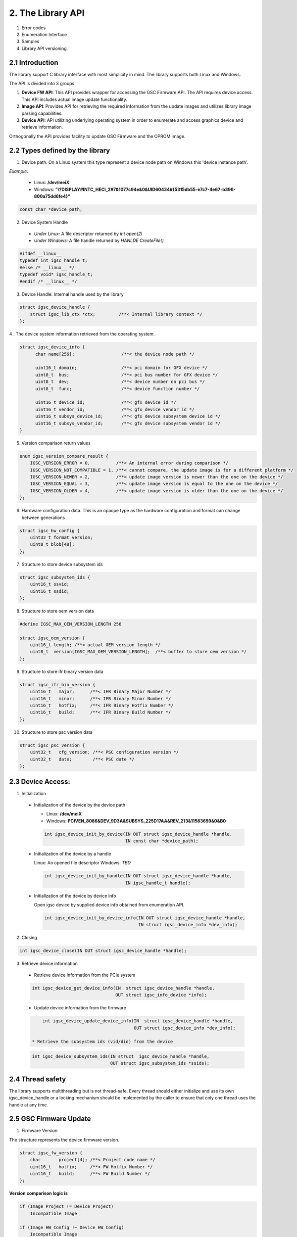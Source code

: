 2. The Library API
------------------
 .. todo:

1. Error codes

2. Enumeration Interface

3. Samples

4. Library API versioning.

2.1 Introduction
~~~~~~~~~~~~~~~~~

The library support C library interface with most simplicity
in mind. The library supports both Linux and Windows.

The API is divided into 3 groups:

1. **Device FW API**: This API provides wrapper for accessing the GSC Firmware API.
   The API requires device access. This API includes actual image update
   functionality.

2. **Image API**: Provides API for retrieving the required information from
   the update images and utilizes library image parsing capabilities.

3. **Device API**: API utilizing underlying operating system in order
   to enumerate and access graphics device and retrieve information.


Orthogonally the API provides facility to update GSC Firmware and the OPROM
image.

2.2 Types defined by the library
~~~~~~~~~~~~~~~~~~~~~~~~~~~~~~~~~

1. Device path. On a Linux system this type represent a device node path
   on Windows this 'device instance path'.

`Example:`

    * Linux: **/dev/meiX**

    * Windows: **"\\?\DISPLAY#INTC_HECI_2#7&1077c94e&0&UID60434#{5315db55-e7c7-4e67-b396-800a75dd6fe4}"**

.. code-block:: c

    const char *device_path;

2. Device System Handle

  * *Under Linux:* A file descriptor returned by `int open(2)`

  * *Under Windows:* A file handle returned by `HANLDE CreateFile()`

.. code-block:: c

   #ifdef __linux__
   typedef int igsc_handle_t;
   #else /* __linux__ */
   typedef void* igsc_handle_t;
   #endif /* __linux__ */


3. Device Handle: Internal handle used by the library

.. code-block:: c

    struct igsc_device_handle {
        struct igsc_lib_ctx *ctx;         /**< Internal library context */
    };


4 . The device system information retrieved from the operating system.

.. code-block:: c

   struct igsc_device_info {
         char name[256];                  /**< the device node path */

         uint16_t domain;                 /**< pci domain for GFX device */
         uint8_t  bus;                    /**< pci bus number for GFX device */
         uint8_t  dev;                    /**< device number on pci bus */
         uint8_t  func;                   /**< device function number */

         uint16_t device_id;              /**< gfx device id */
         uint16_t vendor_id;              /**< gfx device vendor id */
         uint16_t subsys_device_id;       /**< gfx device subsystem device id */
         uint16_t subsys_vendor_id;       /**< gfx device subsystem vendor id */
   }

5. Version comparison return values

.. code-block:: c

    enum igsc_version_compare_result {
        IGSC_VERSION_ERROR = 0,          /**< An internal error during comparison */
        IGSC_VERSION_NOT_COMPATIBLE = 1, /**< cannot compare, the update image is for a different platform */
        IGSC_VERSION_NEWER = 2,          /**< update image version is newer than the one on the device */
        IGSC_VERSION_EQUAL = 3,          /**< update image version is equal to the one on the device */
        IGSC_VERSION_OLDER = 4,          /**< update image version is older than the one on the device */
    };

6. Hardware configuration data. This is an opaque type as the hardware configuration and format can change between generations

.. code-block:: c

   struct igsc_hw_config {
       uint32_t format_version;
       uint8_t blob[48];
   };

7. Structure to store device subsystem ids

.. code-block:: c

   struct igsc_subsystem_ids {
       uint16_t ssvid;
       uint16_t ssdid;
   };

8. Structure to store oem version data

.. code-block:: c

   #define IGSC_MAX_OEM_VERSION_LENGTH 256

   struct igsc_oem_version {
       uint16_t length; /**< actual OEM version length */
       uint8_t  version[IGSC_MAX_OEM_VERSION_LENGTH];  /**< buffer to store oem version */
   };

9. Structure to store ifr binary version data

.. code-block:: c

    struct igsc_ifr_bin_version {
        uint16_t   major;      /**< IFR Binary Major Number */
        uint16_t   minor;      /**< IFR Binary Minor Number */
        uint16_t   hotfix;     /**< IFR Binary Hotfix Number */
        uint16_t   build;      /**< IFR Binary Build Number */
    };

10. Structure to store psc version data

.. code-block:: c

    struct igsc_psc_version {
        uint32_t   cfg_version; /**< PSC configuration version */
        uint32_t   date;        /**< PSC date */
    };


2.3 Device Access:
~~~~~~~~~~~~~~~~~~

1. Initialization

  * Initialization of the device by the device path

    * Linux: **/dev/meiX**

    * Windows: **PCI\VEN_8086&DEV_9D3A&SUBSYS_225D17AA&REV_21\3&11583659&0&B0**


    .. code-block:: c

        int igsc_device_init_by_device(IN OUT struct igsc_device_handle *handle,
                                       IN const char *device_path);


  * Initialization of the device by a handle

    Linux: An opened file descriptor
    Windows: `TBD`

    .. code-block:: c

        int igsc_device_init_by_handle(IN OUT struct igsc_device_handle *handle,
                                       IN igsc_handle_t handle);

  * Initialization of the device by device info

    Open igsc device by supplied device info obtained from enumeration API.

    .. code-block:: c

        int igsc_device_init_by_device_info(IN OUT struct igsc_device_handle *handle,
                                            IN struct igsc_device_info *dev_info);


2. Closing

.. code-block:: c

    int igsc_device_close(IN OUT struct igsc_device_handle *handle);


3. Retrieve device information

  * Retrieve device information from the PCIe system

  .. code-block:: c

       int igsc_device_get_device_info(IN  struct igsc_device_handle *handle,
                                       OUT struct igsc_info_device *info);

  * Update device information from the firmware

  .. code-block:: c

       int igsc_device_update_device_info(IN  struct igsc_device_handle *handle,
                                          OUT struct igsc_device_info *dev_info);

   * Retrieve the subsystem ids (vid/did) from the device

  .. code-block:: c

       int igsc_device_subsystem_ids(IN struct  igsc_device_handle *handle,
                                     OUT struct igsc_subsystem_ids *ssids);


2.4 Thread safety
~~~~~~~~~~~~~~~~~~~~~~~~

The library supports multithreading but is not thread-safe.
Every thread should either initialize and use its own igsc_device_handle
or a locking mechanism should be implemented by the caller to ensure
that only one thread uses the handle at any time.

2.5 GSC Firmware Update
~~~~~~~~~~~~~~~~~~~~~~~~

1. Firmware Version

The structure represents the device firmware version.

.. code-block:: c

    struct igsc_fw_version {
        char       project[4]; /**< Project code name */
        uint16_t   hotfix;     /**< FW Hotfix Number */
        uint16_t   build;      /**< FW Build Number */
    };


**Version comparison logic is**


.. code-block:: c

    if (Image Project != Device Project)
        Incompatible Image

    if (Image HW Config !~ Device HW Config)
        Incompatible Image

    if ((Image Hotfix version == Device Hotfix version) &&
        (Image Build version <= Device Build version)) ||
       (Image Hotfix version < Device Hotfix version):
        Downgrade()
    else
        Upgrade()


2. Retrieve the firmware version from the device:

.. code-block:: c

    int igsc_device_fw_version(IN  struct igsc_device_handle *handle,
                               OUT struct igsc_fw_version *version);


3. Retrieve the firmware version form the supplied image.

.. code-block:: c

    int igsc_image_fw_version(IN  const uint8_t *buffer,
                              IN  uint32_t buffer_len,
                              OUT struct igsc_fw_version *version);

4. Retrieve the device hardware configuration.

.. code-block:: c

    int igsc_device_hw_config(IN  struct igsc_device_handle *handle,
                              OUT struct igsc_hw_config *hw_config);


5. Retrieve the hardware configuration supported by the supplied firmware


.. code-block:: c

    int igsc_image_hw_config(IN  const uint8_t *buffer,
                             IN  uint32_t buffer_len,
                             OUT struct igsc_hw_config *hw_config);

6. Convert the hardware configuration to a printable string

.. code-block:: c

    int igsc_hw_config_to_string(struct igsc_hw_config *hw_config,
                                 char *buf, size_t length);

7.  Check whether image hardware configuration compatible with device hardware configuration.


.. code-block:: c

   bool igsc_hw_config_compatible(IN const struct igsc_hw_config *image_hw_config,
                               IN const struct igsc_hw_config *device_hw_config);

8. A type of the progress function: A function provided by the caller,
   intended to reflect the progress of the update.

.. code-block:: c

   typedef void (*igsc_progress_func_t)(IN uint32_t sent,
                                        IN uint32_t total,
                                        IN void *ctx);


9. Firmware update of the device: The function get buffer in memory
   and send it to the device. It calls progress function handler
   for each chunk it sends.

.. note::

   The device will undergo reset as a part of firmware update flow.

.. code-block:: c

    int igsc_device_fw_update(IN  struct igsc_device_handle *handle,
                              IN  const uint8_t *buffer,
                              IN  const uint32_t buffer_len,
                              IN  igsc_progress_func_t progress_f,
                              IN  void *ctx);

10. The function implements firmware version comparison logic, it returns
    one of values of `enum igsc_version_compare_result`

.. code-block:: c

   uint8_t igsc_fw_version_compare(IN struct igsc_fw_version *image_ver,
                                   IN struct igsc_fw_version *device_ver);


2.6 OPROM Update API:
~~~~~~~~~~~~~~~~~~~~~

1. OPROM version is a string of 8 bytes.

  .. code-block:: c

    struct igsc_oprom_version {
      char version[8];
    };

  .. note::

**Version comparison logic is**


.. code-block:: c

    if ((Image major version != Device major version) &&
        (Device Major version != 0)):
        Incompatible Image

    if ((Image minor version == Device minor version) &&
        (Image build version != Device build version)) ||
       (Image minor version > Device minor version):
        Upgrade()
    else
        Downgrade()


2. OPROM Type

  OPROM type bitmask.

  An OPROM update image might be of type data or code or both.

  .. code-block:: c

    enum igsc_oprom_type {
      IGSC_OPROM_NONE = 0x0,
      IGSC_OPROM_DATA = 0x1,
      IGSC_OPROM_CODE = 0x2,
    };


3. OPROM Device Info

  .. code-block:: c

    struct igsc_device_oprom_info {
      uint16_t subvendor_id;
      uint16_t subdevice_id;
    }

4. OPROM Image info

The structure `igsc_oprom_image` is an opaque structure
which holds paring state of the OPROM image information.

  .. code-block:: c

    struct igsc_oprom_image;

5. Retrieve device OPROM version for data and code.


  .. code-block:: c

    int igsc_device_oprom_version(IN  struct igsc_device_handle *handle,
                                  IN  uint32_t igsc_oprom_type,
                                  OUT struct igsc_oprom_version *version);

6. OPROM image Information retrieval:

   a. The function allocates and initializes an opaque
      structure `struct igsc_oprom_image` supplied
      OPROM image.

    .. code-block:: c

      int igsc_image_oprom_init(OUT struct igsc_oprom_image **img
                                IN  const uint8_t *buffer,
                                IN  uint32_t buffer_len);

  b. The function retrieve OPROM version from the OPROM image
     associated with the image handle `img`. The OPROM image type
     has to be specified to fetch the version from the correct
     partition. If the image doesn't support specified partition
     `IGSC_ERROR_NOT_SUPPORTED` is returned.

    .. code-block:: c

      int igsc_image_oprom_version(IN  struct igsc_oprom_image *img,
                                   IN  uint32_t igsc_oprom_type,
                                   OUT struct igsc_oprom_version *version);

  c. The function retrieves the type of the OPROM image associated with `img`.
     The function will place a bitmask into type of all supported OPROM images.

    .. code-block:: c

      int igsc_image_oprom_type(IN struct igsc_oprom_image *img
                                OUT uint32_t *type);

  d. The function provides number of supported devices by the image

    .. code-block:: c

      int igsc_image_oprom_count_devices(IN struct igsc_oprom_image *img
                                         OUT uint32_t *count);

  e. The function retrieves list of supported devices by the image

    .. code-block:: c

      int igsc_image_oprom_supported_devices(IN  struct igsc_oprom_image *img,
                                             OUT igsc_device_oprom_info device[],
                                             IN  uint32_t count);

  f. The function provides an iteration step over supported devices.

    .. code-block:: c

      int igsc_image_oprom_next_device(IN struct igsc_oprom_image *img,
                                       OUT igsc_device_info *device);

  g. The function returns IGSC_SUCCESS if device is on the list of supported
     devices, otherwise it returns IGSC_ERROR_DEVICE_NOT_FOUND

    .. code-block:: c

      int igsc_image_oprom_match_device(IN struct igsc_oprom_image *img,
                                        IN igsc_device_info *device)

  h. The function resets the oprom device iterator over supported devices

    .. code-block:: c

      int igsc_image_oprom_iterator_reset(IN struct igsc_oprom_image *img);

  i. The function releases image handle `img`

    .. code-block:: c

      int igsc_image_oprom_relese(IN struct igsc_oprom_image *img);



7. Update option ROM partitions:

   The function gets a parsed image sends it to the device.
   It calls progress function handler for each chunk it sends.
   In case requested image type is not present in the image
   the function will return an error.

  .. code-block:: c

    int igsc_device_oprom_update(IN  struct igsc_device_handle *handle,
                                 IN  uint32_t igsc_oprom_type oprom_type,
                                 IN  struct igsc_oprom_image *img,
                                 IN  igsc_progress_func_t progress_f,
                                 IN  void *ctx);
  *Example 1:*

    .. code-block:: c

      int main(int argc, char *argv[])
      {
         struct igsc_oprom_image *img;
         uint32_t *buf;
         uint32_t buf_len;
         struct igsc_device_info device, info;
         struct igsc_device_handle *handle = NULL;
         const char *device_path = NULL;

         device_path = argv[1];

         read_image(argv[2], &buf, buf_len);

         igsc_device_init_by_device(&handle, device_path);
         igsc_image_oprom_init(&img, buf, buf_len);

         while (igsc_image_oprom_next_device(img, &info))
         {
           if (compare(device, info))
           {
             igsc_device_oprom_update(handle, IGSC_OPROM_DATA, buf, buf_len);
             break;
           }
         }

         igsc_image_oprom_relese(img);
         igsc_device_close(handle);
      }


  *Example 2:*

    .. code-block:: c

      int main(int argc, char *argv[])
      {
          struct igsc_oprom_image *img = NULL;
          uint32_t *buf = NULL;
          size_t buf_len = 0;
          struct igsc_device_info device;
          struct igsc_device_handle *hadnle;

          device_path = argv[1];

          read_image(argv[2], &buf, buf_len);

          igsc_device_init_by_device(&handle, device_path);
          igsc_image_oprom_init(&img, buf, buf_len);

          igsc_device_get_info(handle, &devices, sizeof(device));

          if (igsc_image_oprom_match_device(img, device))
          {
             igsc_device_oprom_update(handle, IGSC_OPROM_CODE, buf, buf_len);
          }

         igsc_image_oprom_relese(img);
      }

8. The function implements oprom version comparison logic, it returns
   one of values of `enum igsc_version_compare_result`

   .. code-block:: c

   uint8_t igsc_oprom_version_compare(const struct igsc_oprom_version *image_ver,
                                      const struct igsc_oprom_version *device_ver);

2.7 IFR (In-Field Repair) functions
~~~~~~~~~~~~~~~~~~~~~~~~~~~~~~~~~~~

  In order to increase the lifetime of the discrete GFX die, there is some redundancy added to it.
  In case of failures, CSC firmware will enable reserved HW instead of malfunctioning HW if possible. 
  The SW triggers the tests that are run by the CSC firmware which decides based on the tests
  results whether to replace malfunctioning HW by the redundant one on the next boot.
  After the test a reset should be performed.

  The following commands for querying and triggering the IFR flow are supported:

  a. Get IFR Status:

    This API returns which IFR tests are supported, how many tiles exist and whether IFR
    repairs were previously applied by the firmware.

    .. code-block:: c

      int igsc_ifr_get_status(IN  struct igsc_device_handle *handle,
                              OUT uint8_t   *result,
                              OUT uint32_t  *supported_tests,
                              OUT uint32_t  *ifr_applied,
                              OUT uint8_t   *tiles_num);


    *Example 1:*

    .. code-block:: c

      int main(int argc, char *argv[])
      {
         struct igsc_device_handle *handle = NULL;
         const char *device_path = NULL;
         uint32_t supported_tests = 0;
         uint32_t ifr_applied = 0
         uint8_t  tiles_num = 0;
         uint8_t  result = 0;
         int ret;

         device_path = argv[1];

         igsc_device_init_by_device(&handle, device_path);

         ret = igsc_ifr_get_status(handle, &result, &supported_tests, &ifr_applied, &tiles_num);
         if (ret || result)
         {
             fprintf(stderr, "Failed to get ifr status, returned %d, result %u\n",
                     ret, result);
             return -1;
          }

          printf("Number of tiles: %u\n", tiles_num);
          printf("Supported tests: scan_test: %u, array test: %u\n",
                 !!(supported_tests & IGSC_IFR_SUPPORTED_TEST_SCAN),
                 !!(supported_tests & IGSC_IFR_SUPPORTED_TEST_ARRAY));
          printf("Applied repairs: DSS EN repair: %u, Array repair: %u\n",
                 !!(ifr_applied & IGSC_IFR_REPAIR_DSS_EN)
                 !!(ifr_applied & IGSC_IFR_REPAIR_ARRAY));

         igsc_device_close(handle);
         return 0;
      }


  b. Run IFR Test:

    Provides API for triggering the IFR flow and returns the status
    of the requested test.
    The command will choose which test to run and on which tile to
    run it on (tile 0 / tile 1 / all tiles).
    A scan test is expected to take a few seconds.
    Host SW will receive a response for the IFR request message only
    after the IFR flow completes.
    
    .. code-block:: c

      int igsc_ifr_run_test(IN struct ifr_device_handle *handle,
                            IN uint8_t                  test_type,
                            IN uint8_t                   tiles,
                            OUT uint8_t                 *result,
                            OUT uint8_t                 *run_status,
                            OUT uint32_t                *error_code);

    *Example 2:*

    .. code-block:: c

      int main(int argc, char *argv[])
      {
          struct igsc_device_handle *hadnle;
          uint8_t run_status = 0;
          uint32_t error_code = 0;
          uint8_t result = 0;
          struct tile_num = 0;
          uint8_t test_type = 0; /* run scan test */
          int ret;

          device_path = argv[1];

          igsc_device_init_by_device(&handle, device_path);

          tile_num.tile_0 = 1; /* run test on the first tile */

          ret = igsc_ifr_run_test(handle, test_type, tile_num, &result, &run_status, &error_code);
          if (ret || result)
          {
              fprintf(stderr, "Failed to run test, returned %d result %u status %u error_code %u\n",
                      ret, result, run_status, error_code);
              return -1;
          }

          printf("error_code is %u run_status is %u\n", error_code, run_status);

          igsc_device_close(handle);
          return 0;
      }

  c. Get PPR test results status:

    Provides API for retrieving results of the Post Package Repair (PPR) test.
    Memory vendors have redundant rows in their memory. If a specific row has
    constant or sporadic failures, PPR can be used to replace a malfunctioning
    memory row with a redundant memory row.
    This row replacement is permanent and irreversible.

    .. code-block:: c

     /**
      * PPR test status bit masks
      */
     enum igsc_ppr_test_status_mask
     {
         IGSC_PPR_STATUS_TEST_EXECUTED_MASK = 0x1,
         IGSC_PPR_STATUS_TEST_SUCCESS_MASK = 0x2,
         IGSC_PPR_STATUS_FOUND_HW_ERROR_MASK = 0x4,
         IGSC_PPR_STATUS_HW_ERROR_REPAIRED_MASK = 0x8,
      };


      /**
       * Device PPR status structure
       */
      struct igsc_device_mbist_ppr_status
      {
          uint32_t mbist_test_status; /**< 0 – Pass, Any set bit represents that MBIST on the matching channel has failed */
          uint32_t num_of_ppr_fuses_used_by_fw; /**< Number of PPR fuses used by the firmware */
          uint32_t num_of_remaining_ppr_fuses; /**< Number of remaining PPR fuses */
      };

      /**
       * PPR status structure
       */
      struct igsc_ppr_status
      {
         uint8_t  boot_time_memory_correction_pending; /**< 0 - No pending boot time memory correction, */
                                                       /**< 1 - Pending boot time memory correction     */
         uint8_t  ppr_mode; /**< 0 – PPR enabled, 1 – PPR disabled, 2 – PPR test mode, */
                            /**< 3 – PPR auto run on next boot */
         uint8_t  test_run_status;
         uint8_t  reserved;
         uint32_t ras_ppr_applied; /**< 0 - ppr not applied, 1 - ppr applied, 2 - ppr exhausted */
         uint32_t mbist_completed; /**< 0 - Not Applied, Any set bit represents mbist completed */
         uint32_t num_devices; /**< real number of devices in the array (on ATS, PVC <= 8) */
         struct   igsc_device_mbist_ppr_status device_mbist_ppr_status[];
      };

      /* Retrieves number of memory PPR devices */
      int igsc_memory_ppr_devices(IN struct igsc_device_handle *handle,
                                  OUT uint32_t *count);

      /*  Retrieves memory PPR status structure data*/
      int igsc_memory_ppr_status(IN struct  igsc_device_handle *handle,
                                 OUT struct igsc_ppr_status *ppr_status);

    *Example 3:*

    .. code-block:: c

      int main(int argc, char *argv[])
      {
          struct igsc_device_handle *hadnle;
          int ret;
          char *device_path;
          uint32_t device_num = 0;
          struct igsc_ppr_status *ppr_status;

          device_path = argv[1];

          igsc_device_init_by_device(&handle, device_path);

          /* call the igsc library routine to get number of memory ppr devices */
          ret = igsc_memory_ppr_devices(handle, &device_num);
          if (ret)
          {
             fprintf(stderr,"Failed to retrieve memory ppr devices number, return code %d\n", ret);
             return -1;
          }

          /* allocate ppr_status structure according to the number of ppr devices */
          ppr_status = (struct igsc_ppr_status *) malloc(sizeof(struct igsc_ppr_status) +
                                                   device_num * sizeof(struct igsc_device_mbist_ppr_status));
          if (!ppr_status)
          {
              fprintf(stderr, "Failed to allocate memory\n");
              return -1;
          }

          /* call the igsc library routine to get ppr status */
          ret = igsc_memory_ppr_status(handle, device_num, ppr_status);
          if (ret)
          {
              fprintf(stderr, "Failed to retrieve ppr status, return code %d\n", ret);
          }

          free (ppr_status);
          igsc_device_close(handle);
          return ret;
      }

  d. Get number of memory errors:

    Provides API for retrieving the number of memory errors.

    .. code-block:: c

      /**
       * gfsp number of memory errors per tile
       */
      struct igsc_gfsp_mem_err
      {
          uint32_t corr_err;   /**<  Correctable memory errors on this boot and tile */
          uint32_t uncorr_err; /**<  Uncorrectable memory errors on this boot and tile */
      };

      /**
       * gfsp number of memory errors on the card
       */
      struct igsc_gfsp_mem_err
      {
          uint32_t num_of_tiles; /**< Number of entries in errors array(number of available entries */
                                 /**< when passed to function and number of filled entries when returned) */
          struct igsc_gfsp_tile_mem_err errors[]; /**< array of memory errors structs for each tile */
      };

      int igsc_gfsp_count_tiles(IN  struct igsc_device_handle *handle,
                                OUT uint32_t *max_num_of_tiles);


      int igsc_gfsp_memory_errors_num(IN  struct igsc_device_handle *handle,
                                      OUT struct igsc_gfsp_mem_err *tiles);

  e. IFR run Array & Scan tests

   Runs IFR Array and Scan tests on GSC IFR device

    .. code-block:: c

     /**
       * IFR pending reset values definition
       */
     enum igsc_ifr_pending_reset
     {
         IGSC_IFR_PENDING_RESET_NONE = 0, /**< 0 - No reset needed */
         IGSC_IFR_PENDING_RESET_SHALLOW = 1, /**< 1 - Need to perform a shallow reset */
         IGSC_IFR_PENDING_RESET_DEEP = 2, /**< 2 - Need to perform a deep reset */
     };

     /**
      * IFR array and scan test status bit masks
      */
     enum igsc_ifr_array_scan_test_status_mask
     {
         IGSC_ARRAY_SCAN_STATUS_TEST_EXECUTED_MASK = 0x1, /**< 0 - Test executed, 1 - Test not executed */
         IGSC_ARRAY_SCAN_STATUS_TEST_SUCCESS_MASK = 0x2, /**< 0 - Test finished successfully, 1 - Error occurred during test execution */
         IGSC_ARRAY_SCAN_STATUS_FOUND_HW_ERROR_MASK = 0x4, /**< 0 - HW error not found, 1 - HW error found*/
         IGSC_ARRAY_SCAN_STATUS_HW_ERROR_WILL_BE_REPAIRED_MASK = 0x8, /**< 0 - HW error will be fully repaired or no HW error found, 1 - HW error will not be fully repaired */
     };

     enum igsc_ifr_array_scan_extended_status
     {
        IGSC_IFR_EXT_STS_PASSED = 0, /**< Test passed successfully, no repairs needed */
        IGSC_IFR_EXT_STS_SHALLOW_RST_PENDING = 1, /**< Shallow reset already pending from previous test, aborting test */
        IGSC_IFR_EXT_STS_DEEP_RST_PENDING = 2, /**< Deep reset already pending from previous test, aborting test */
        IGSC_IFR_EXT_STS_NO_REPAIR_NEEDED = 3, /**< Test passed, recoverable error found, no repair needed */
        IGSC_IFR_EXT_STS_REPAIRED_ARRAY = 4, /**< est passed, recoverable error found and repaired using array repairs */
        IGSC_IFR_EXT_STS_REPAIRED_SUBSLICE = 5, /**< Test passed, recoverable error found and repaired using Subslice swaps */
        IGSC_IFR_EXT_STS_REPAIRED_ARRAY_SUBSLICE = 6, /**< Test passed, recoverable error found and repaired using array repairs and Subslice swaps*/
        IGSC_IFR_EXT_STS_REPAIR_NOT_SUPPORTED = 7, /**< Test completed, unrecoverable error found, part doesn't support in field repair */
        IGSC_IFR_EXT_STS_NO_RESORCES = 8, /**< Test completed, unrecoverable error found, not enough repair resources available */
        IGSC_IFR_EXT_STS_NON_SUBSLICE = 9, /**< Test completed, unrecoverable error found, non-Subslice failure */
        IGSC_IFR_EXT_STS_TEST_ERROR = 10, /**< Test error */
     };

     int igsc_ifr_run_array_scan_test(IN struct igsc_device_handle *handle,
                                      OUT uint32_t *status,
                                      OUT uint32_t *extended_status,
                                      OUT uint32_t *pending_reset,
                                      OUT uint32_t *error_code);

  f. IFR run memory PPR test

   Runs IFR memory Post Package Repair (PPR) test on GSC IFR device

    .. code-block:: c

     int igsc_ifr_run_mem_ppr_test(IN struct igsc_device_handle *handle,
                                   OUT uint32_t *status,
                                   OUT uint32_t *pending_reset,
                                   OUT uint32_t *error_code);

  g. Get IFR status extended command

   Retrieves the status of GSC IFR device

    .. code-block:: c

     /**
      * IFR supported tests masks
      */
     enum igsc_ifr_supported_tests_masks
     {
        IGSC_IFR_SUPPORTED_TESTS_ARRAY_AND_SCAN = 0x1, /**< 1 - Array and Scan test */
        IGSC_IFR_SUPPORTED_TESTS_MEMORY_PPR = 0x2, /**< 2 - Memory PPR */
     };

     /**
      * IFR hw capabilities masks
      */
     enum igsc_ifr_hw_capabilities_masks
     {
         IGSC_IRF_HW_CAPABILITY_IN_FIELD_REPAIR = 0x1, /**< 1: both in field tests and in field repairs are supported. */
                                                       /**< 0: only in field tests are supported */
         IGSC_IRF_HW_CAPABILITY_FULL_EU_MODE_SWITCH = 0x2, /**< 1: Full EU mode switch is supported */
     };

     /**
      * IFR previous errors masks
      */
     enum igsc_ifr_previous_errors_masks
     {
        IGSC_IFR_PREV_ERROR_DSS_ERR_ARR_STS_PKT = 0x1, /**< DSS Engine error in an array test status packet */
        IGSC_IFR_PREV_ERROR_NON_DSS_ERR_ARR_STS_PKT = 0x2, /**< Non DSS Engine error in an array test status packet */
        IGSC_IFR_PREV_ERROR_DSS_REPAIRABLE_PKT = 0x4, /**< DSS Repairable repair packet in an array test */
        IGSC_IFR_PREV_ERROR_DSS_UNREPAIRABLE_PKT = 0x8, /**< DSS Unrepairable repair packet in an array test */
        IGSC_IFR_PREV_ERROR_NON_DSS_REPAIRABLE_PKT = 0x10, /**< Non DSS Repairable repair packet in an array test */
        IGSC_IFR_PREV_ERROR_NON_DSS_UNREPAIRABLE_PKT = 0x20, /**< Non DSS Unrepairable repair packet in an array test */
        IGSC_IFR_PREV_ERROR_DSS_ERR_SCAN_STS_PKT = 0x40, /**< DSS failure in a scan test packet */
        IGSC_IFR_PREV_ERROR_NON_DSS_ERR_SCAN_STS_PKT = 0x80, /**< Non DSS failure in a scan test packet */
        IGSC_IFR_PREV_ERROR_UNEXPECTED = 0x8000, /**< Unexpected test failure */
     };

     /**
      * IFR repairs masks
      */
     enum igsc_ifr_repairs_mask
     {
        IGSC_IFR_REPAIRS_MASK_DSS_EN_REPAIR = 0x1, /**< DSS enable repair applied */
        IGSC_IFR_REPAIRS_MASK_ARRAY_REPAIR = 0x2, /**< Array repair applied */
     };

     int igsc_ifr_get_status_ext(IN  struct igsc_device_handle *handle,
                                 OUT uint32_t *supported_tests,
                                 OUT uint32_t *hw_capabilities,
                                 OUT uint32_t *ifr_applied,
                                 OUT uint32_t *prev_errors,
                                 OUT uint32_t *pending_reset);

  f. Count tiles on the device

   Retrieves the number of tiles on CSC IFR device.

    .. code-block:: c

      int igsc_ifr_count_tiles(IN  struct igsc_device_handle *handle,
                               OUT uint16_t *supported_tiles); /* Number of supported tiles */

  g. Get IFR tile repair info command

   Retrieves the tile repair info of a specific tile of CSC IFR device.
   The CSC firmware exposes the details about the repairs it performed so far.
   The information is supplied per tile, so if the SW wants to get info about each of the 2 tiles
   this API should be called twice with the relevant tile number.

    .. code-block:: c

      int igsc_ifr_get_repair_info(IN  struct igsc_device_handle *handle,
                                   IN uint16_t tile_idx, /* Index of the tile the info is requested from */
                                   OUT uint16_t *used_array_repair_entries, /* Number of array repair entries used by firmware */
                                   OUT uint16_t *available_array_repair_entries, /* Number of available array repair entries */
                                   OUT uint16_t *failed_dss); /* Number of failed DSS */

  h. Get and set ECC configuration:

    Provides API for ECC runtime configuration.

    .. code-block:: c

      int igsc_ecc_config_set(IN  struct igsc_device_handle *handle,
                              IN  uint8_t req_ecc_state,   /* Requested ECC State */
                              OUT uint8_t *cur_ecc_state,  /* Current ECC State after command execution */
                              OUT uint8_t *pen_ecc_state); /* Pending ECC State after command execution */

      int igsc_ecc_config_get(IN  struct igsc_device_handle *handle,
                              OUT uint8_t *cur_ecc_state,   /* Current ECC State */
                              OUT uint8_t *pen_ecc_state);  /* Pending ECC State */

  i. Get memory health indicator

    Provides API for retrieving memory health indicator.

    .. code-block:: c

      enum igsc_gfsp_health_indicators {
          IGSC_HEALTH_INDICATOR_HEALTHY = 0,
          IGSC_HEALTH_INDICATOR_DEGRADED = 1,
          IGSC_HEALTH_INDICATOR_CRITICAL = 2,
          IGSC_HEALTH_INDICATOR_REPLACE  = 3
      };

      int igsc_gfsp_get_health_indicator(IN struct igsc_device_handle *handle,
                                         OUT uint8_t *health_indicator);

  j. Send generic GFSP command and receive response

     Provides API for sending a generic GFSP command cmd with
     data taken from the in_buffer of size in_buffer_size.
     The data received in the GFSP reply is stored in the
     out_buffer of size out_buffer_size. The actual received data
     size is stored in *actual_response_size

      int igsc_gfsp_heci_cmd(struct igsc_device_handle *handle, uint32_t gfsp_cmd,
                             uint8_t* in_buffer, size_t in_buffer_size,
                             uint8_t* out_buffer, size_t out_buffer_size,
                             size_t *actual_response_size);

   k. Send Late Binding payload command

     /**
       * Late Binding flags
       */
      enum csc_late_binding_flags {
          CSC_LATE_BINDING_FLAGS_IS_PERSISTENT_MASK = 0x1,
      };

      /**
       * Late Binding payload type
       */
      enum csc_late_binding_type {
          CSC_LATE_BINDING_TYPE_INVALID = 0,
          CSC_LATE_BINDING_TYPE_FAN_TABLE,
          CSC_LATE_BINDING_TYPE_VR_CONFIG
      };

      /**
       * Late Binding payload status
       */
      enum csc_late_binding_status {
          CSC_LATE_BINDING_STATUS_SUCCESS           = 0,
          CSC_LATE_BINDING_STATUS_4ID_MISMATCH      = 1,
          CSC_LATE_BINDING_STATUS_ARB_FAILURE       = 2,
          CSC_LATE_BINDING_STATUS_GENERAL_ERROR     = 3,
          CSC_LATE_BINDING_STATUS_INVALID_PARAMS    = 4,
          CSC_LATE_BINDING_STATUS_INVALID_SIGNATURE = 5,
          CSC_LATE_BINDING_STATUS_INVALID_PAYLOAD   = 6,
          CSC_LATE_BINDING_STATUS_TIMEOUT           = 7,
      };

      Provides API for sending a Late Binding HECI command, with
      Late Binding payload type,
      Late Binding flags to be sent to the firmware and
      Late Binding data to be sent to the firmware with the size of the payload data
      as IN parameters and with Late Binding payload status as OUT parameter
      Returns IGSC_SUCCESS if successful, otherwise error code.

      int igsc_device_update_late_binding_config(IN struct  igsc_device_handle *handle,
                                                 IN uint32_t type, /* enum csc_late_binding_type */
                                                 IN uint32_t flags, /* enum csc_late_binding_flags */
                                                 IN uint8_t *payload, IN size_t payload_size,
                                                 OUT uint32_t *status); /* enum csc_late_binding_status */



2.8 Device Enumeration API
~~~~~~~~~~~~~~~~~~~~~~~~~~

The device enumeration API provides access to GSC devices installed on the
system, utilizing underlying system level enumeration API. It is less
exhausting than a usual device enumeration API, the API provides the minimal
required interface focused on GSC.

The other objective is to provide a cross platform API for Linux and Windows.

It is still possible to user native enumeration APIs

On Linux it may utilize udev or directly sysfs pci access on Windows can be
done via SetupDi interface.


1. Device iterator is a opaque structure representing device lookup context

.. code-block:: c

   struct igsc_device_iterator;

2. Create iterator structure

.. code-block:: c

    int igsc_device_iterator_create(struct igsc_device_iterator **iter)

3. Destroy iterator structure

.. code-block:: c

    void igsc_device_iterator_destroy(struct igsc_device_iterator *iter);

4. Provide next device on the list. The function allocates new entry in info
   unless the enumeration was exhausted.

.. code-block:: c

    int igsc_device_iterator_next(struct igsc_device_iterator *iter,
                                  struct igsc_device_info *info);

2.9 Retrieving firmware status
~~~~~~~~~~~~~~~~~~~~~~~~~~~~~~

1. Retrieve the firmware status code of the last operation.


.. code-block:: c

   uint32_t igsc_get_last_firmware_status(IN struct igsc_device_handle *handle);


2. Return the firmware status message corresponding to the firmware status code.

.. code-block:: c

   const char *igsc_translate_firmware_status(IN uint32_t firmware_status);

2.10 Signed in-field firmware data update API
~~~~~~~~~~~~~~~~~~~~~~~~~~~~~~~~~~~~~~~~~~~~
In discrete GFX projects, customers can configure many different configurations with FIT SW.
There is a high probability that some customers will get some configurations wrong and will
want to update these configurations in-field.
Regular In-field data update is not supported, since malicious attacker can use it to program
malicious data that will brick the card and might make it not recoverable.
Therefore, there's a request to support SKU specific signed in-field data update,
which will allow OEMs to perform in-field update for wrongly configured data without allowing
malicious attackers to do so.

1. Firmware Data Version

The structure represents the device firmware data version.

  .. code-block:: c

     struct igsc_fwdata_version {
        uint32_t oem_manuf_data_version; /**< GSC in-field data firmware OEM manufacturing data version */
        uint16_t major_version;           /**< GSC in-field data firmware major version */
        uint16_t major_vcn;              /**< GSC in-field data firmware major VCN */
     };

  .. note::

**Version comparison logic is**

  .. code-block:: c

     if ((Image major version != Device major version) &&
         Incompatible Image

     if (Image major vcn > Device major vcn)
         Incompatible Image

     if (Image oem manufacturing data version <= Device manufacturing data version)
         Incompatible Image

     if (Image major vcn < Device major vcn)
         Downgrade()
     else
         Upgrade()


2. Firmware Data Device Info

  .. code-block:: c

     struct igsc_fwdata_device_info {
        uint16_t vendor_id; /**< vendor id */
        uint16_t device_id; /**< device id */
        uint16_t subsys_vendor_id; /**< subsystem vendor id */
        uint16_t subsys_device_id; /**< subsystem device id */
     }

3. Firmware Data Image info

  The structure `igsc_fwdata_image` is an opaque structure
  which holds parsing state of the firmware data image information.

  .. code-block:: c

     struct igsc_fwdata_image;

4. Firmware data version comparison return values

  .. code-block:: c

     enum igsc_fwdata_version_compare_result {
         IGSC_FWDATA_VERSION_REJECT_VCN = 0,                    /**< VCN version is bigger than device VCN */
         IGSC_FWDATA_VERSION_REJECT_OEM_MANUF_DATA_VERSION = 1, /**< OEM manufacturing data version is not bigger than device OEM version */
         IGSC_FWDATA_VERSION_REJECT_DIFFERENT_PROJECT = 2,      /**< major version is different from device major version */
         IGSC_FWDATA_VERSION_ACCEPT = 3,                        /**< update image VCN version is equal than the one on the device, and OEM is bigger */
        IGSC_FWDATA_VERSION_OLDER_VCN = 4,                     /**< update image VCN version is smaller to the one on the device */
     };

5. Retrieve device firmware data version


  .. code-block:: c

     int igsc_device_fwdata_version(IN  struct igsc_device_handle *handle,
                                    OUT struct igsc_fwdata_version *version);

6. Firmware data image information retrieval:

   a. The function allocates and initializes an opaque
      structure `struct igsc_fwdata_image` for the supplied
      firmware data image.

    .. code-block:: c

       int igsc_image_fwdata_init(IN OUT struct igsc_fwdata_image **img,
                                  IN const uint8_t *buffer,
                                  IN uint32_t buffer_len);

  b. The function retrieve firmware data version from the firmware data image
     associated with the image handle `img`.

    .. code-block:: c

       int igsc_image_fwdata_version(IN struct igsc_fwdata_image *img,
                                     OUT struct igsc_fwdata_version *version);

  c. The function provides number of supported devices by the image

    .. code-block:: c

       int igsc_image_fwdata_count_devices(IN struct igsc_fwdata_image *img,
                                           OUT uint32_t *count);

  d. The function retrieves list of supported devices by the image

    .. code-block:: c

       int igsc_image_fwdata_supported_devices(IN struct igsc_fwdata_image *img,
                                               OUT struct igsc_fwdata_device_info *devices,
                                               IN OUT uint32_t *count);

  e. The function resets the oprom device iterator over supported devices

    .. code-block:: c

       int igsc_image_fwdata_iterator_reset(IN struct igsc_fwdata_image *img);

  f. The function provides an iteration step over supported devices.

    .. code-block:: c

       int igsc_image_fwdata_iterator_next(IN struct igsc_fwdata_image *img,
                                           OUT struct igsc_fwdata_device_info *device);

  g. The function returns IGSC_SUCCESS if device is on the list of supported
     devices, otherwise it returns IGSC_ERROR_DEVICE_NOT_FOUND

    .. code-block:: c

       int igsc_image_fwdata_match_device(IN struct igsc_fwdata_image *img,
                                          IN struct igsc_device_info *device);

  i. The function releases image handle `img`

    .. code-block:: c

       int igsc_image_fwdata_release(IN struct igsc_fwdata_image *img);

7. The function implements oprom version comparison logic, it returns
   one of values of `igsc_fwdata_version_compare_result`

   .. code-block:: c

      uint8_t igsc_fw_version_compare(IN struct igsc_fw_version *image_ver,
                                      IN struct igsc_fw_version *device_ver);
8. Update firmware data using parsed image:

   The function gets a parsed firmware data image and sends it to the device.
   It calls progress function handler for each chunk it sends.

  .. code-block:: c

     int igsc_device_fwdata_image_update(IN  struct igsc_device_handle *handle,
                                         IN  struct igsc_fwdata_image *img,
                                         IN  igsc_progress_func_t progress_f,
                                         IN  void *ctx);

9. Update firmware data from a buffer:

   The function gets a buffer that contains a firmware data image, parses it
   and sends it to the device.
   It calls progress function handler for each chunk it sends.

  .. code-block:: c

     int igsc_device_fwdata_update(IN  struct igsc_device_handle *handle,
                                   IN  const uint8_t *buffer,
                                   IN  const uint32_t buffer_len,
                                   IN  igsc_progress_func_t progress_f,
                                   IN  void *ctx);

2.11 IAF Update API
~~~~~~~~~~~~~~~~~~
Intel Accelerator Fabric Platform Specific Configuration (PSC) update is
done as a blob, without parsing the image and with zero metadata.

1. Update PSC partition:

   The function performs Intel Accelerator Fabric Platform Specific
   Configuration (PSC) update from the provided update data image.

   .. code-block:: c

      int igsc_iaf_psc_update(IN struct igsc_device_handle *handle,
                              IN const uint8_t *buffer,
                              IN const uint32_t buffer_len,
                              IN igsc_progress_func_t progress_f,
                              IN void *ctx);


2.12 Retrieving versions of different firmware components
~~~~~~~~~~~~~~~~~~~~~~~~~~~~~~~~~~~~~~~~~~~~~~~~~~~~~~~~
All firmware partitions (including IFR and PSC partitions) are identified by version,
as these versions can be changed by a customer or internal teams.
The following APIs retrieve versions of the relevant firmware components.

1. PSC partition version:

   PSC binary contains the Connectivity Die configuration data and exists in the SPI.
   The PSC version is a combination of the fields cfg_version and date of the PSC header
   which resides at the start of the PSC binary.
   In case PSC is absent or not implemented by the firmware, the api returns
   MKHI_STATUS_NOT_FOUND(0x81) or MKHI_STATUS_INVALID_PARAMS(0x85) depending on the
   firmware.

   .. code-block:: c

      int igsc_device_psc_version(IN  struct igsc_device_handle *handle,
                                  OUT struct igsc_psc_version *version);


2. IFR Binary partition version:

   IFR binary contains the In Field Repair test content
   The IFR binary is not a mandatory ingredient in the firmware image.
   In case IFR binary is absent or not implemented by the firmware, the api returns
   MKHI_STATUS_NOT_FOUND(0x81) or MKHI_STATUS_INVALID_PARAMS(0x85) depending on the
   firmware.

   .. code-block:: c

      int igsc_device_ifr_bin_version(IN  struct igsc_device_handle *handle,
                                      OUT struct igsc_ifr_bin_version *version);


3. OEM version:

   The OEM version is Firmware Named Variable which a customer can use to set
   its own version during building the image or at manufacturing line.
   In case OEM version is not implemented by the firmware, the api returns
   MKHI_STATUS_NOT_FOUND(0x81) or MKHI_STATUS_INVALID_PARAMS(0x85) depending on the
   firmware.

   .. code-block:: c

      int igsc_device_oem_version(IN  struct igsc_device_handle *handle,
                                  OUT struct igsc_oem_version *version);
